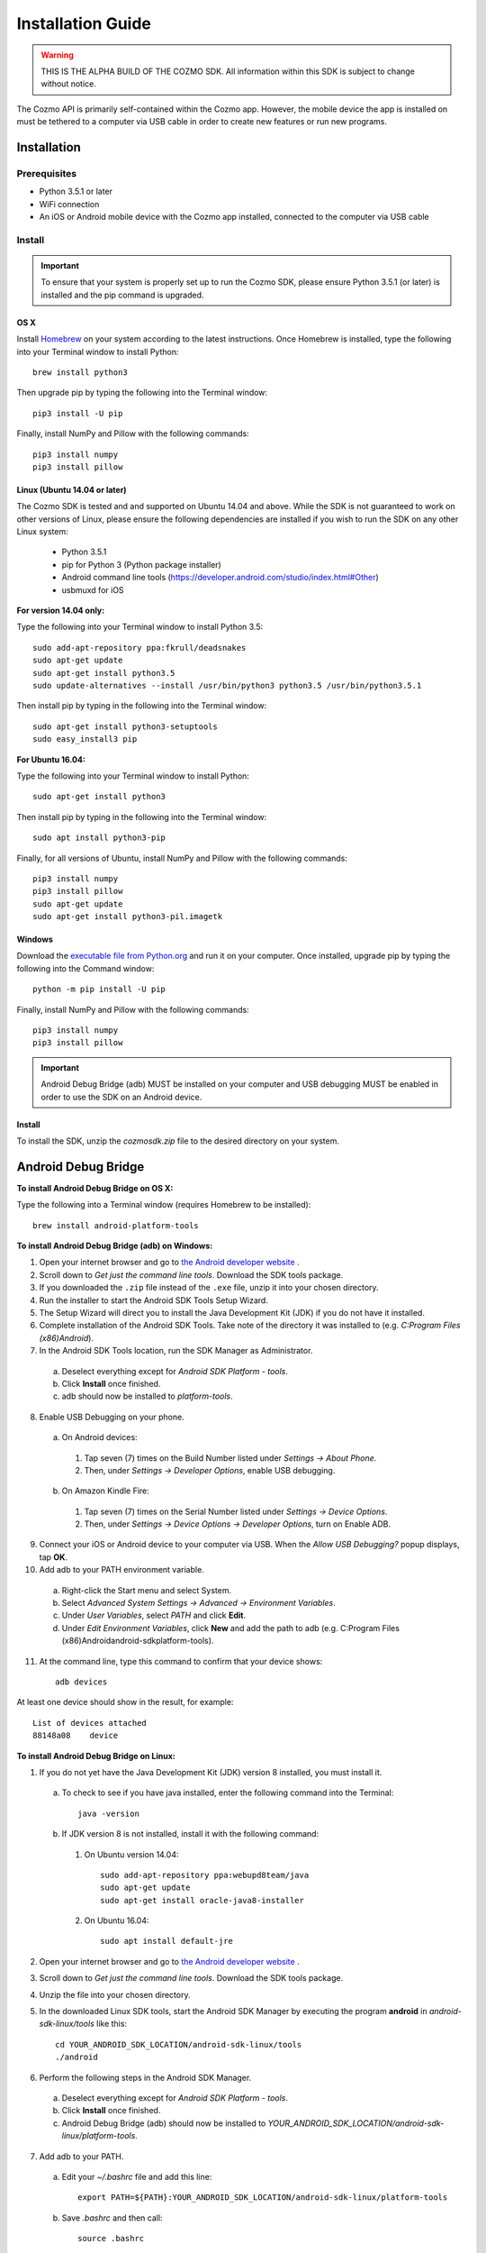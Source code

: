 ##################
Installation Guide
##################

.. warning:: THIS IS THE ALPHA BUILD OF THE COZMO SDK. All information within this SDK is subject to change without notice.

The Cozmo API is primarily self-contained within the Cozmo app. However, the mobile device the app is installed on must be tethered to a computer via USB cable in order to create new features or run new programs.

------------
Installation
------------

^^^^^^^^^^^^^
Prerequisites
^^^^^^^^^^^^^

* Python 3.5.1 or later
* WiFi connection
* An iOS or Android mobile device with the Cozmo app installed, connected to the computer via USB cable

^^^^^^^
Install
^^^^^^^

.. important:: To ensure that your system is properly set up to run the Cozmo SDK, please ensure Python 3.5.1 (or later) is installed and the pip command is upgraded.

""""
OS X
""""

Install `Homebrew <http://brew.sh>`_ on your system according to the latest instructions. Once Homebrew is installed, type the following into your Terminal window to install Python::

  brew install python3

Then upgrade pip by typing the following into the Terminal window::

    pip3 install -U pip

Finally, install NumPy and Pillow with the following commands::

    pip3 install numpy
    pip3 install pillow


"""""""""""""""""""""""""""""
Linux (Ubuntu 14.04 or later)
"""""""""""""""""""""""""""""

The Cozmo SDK is tested and and supported on Ubuntu 14.04 and above. While the SDK is not guaranteed to work on other versions of Linux, please ensure the following dependencies are installed if you wish to run the SDK on any other Linux system:

  * Python 3.5.1
  * pip for Python 3 (Python package installer)
  * Android command line tools (https://developer.android.com/studio/index.html#Other)
  * usbmuxd for iOS

**For version 14.04 only:**

Type the following into your Terminal window to install Python 3.5::

  sudo add-apt-repository ppa:fkrull/deadsnakes
  sudo apt-get update
  sudo apt-get install python3.5
  sudo update-alternatives --install /usr/bin/python3 python3.5 /usr/bin/python3.5.1

Then install pip by typing in the following into the Terminal window::

  sudo apt-get install python3-setuptools
  sudo easy_install3 pip

**For Ubuntu 16.04:**

Type the following into your Terminal window to install Python::

  sudo apt-get install python3

Then install pip by typing in the following into the Terminal window::

  sudo apt install python3-pip

Finally, for all versions of Ubuntu, install NumPy and Pillow with the following commands::

  pip3 install numpy
  pip3 install pillow
  sudo apt-get update
  sudo apt-get install python3-pil.imagetk

"""""""
Windows
"""""""

Download the `executable file from Python.org <https://www.python.org/downloads/>`_ and run it on your computer. Once installed, upgrade pip by typing the following into the Command window::

  python -m pip install -U pip

..

Finally, install NumPy and Pillow with the following commands::

    pip3 install numpy
    pip3 install pillow

..

.. important:: Android Debug Bridge (adb) MUST be installed on your computer and USB debugging MUST be enabled in order to use the SDK on an Android device.


"""""""
Install
"""""""

To install the SDK, unzip the *cozmosdk.zip* file to the desired directory on your system.


--------------------
Android Debug Bridge
--------------------

**To install Android Debug Bridge on OS X:**

Type the following into a Terminal window (requires Homebrew to be installed)::

    brew install android-platform-tools

..

**To install Android Debug Bridge (adb) on Windows:**

1. Open your internet browser and go to `the Android developer website <https://developer.android.com/studio/index.html#Other>`_ .
2. Scroll down to *Get just the command line tools*. Download the SDK tools package.
3. If you downloaded the ``.zip`` file instead of the ``.exe`` file, unzip it into your chosen directory.
4. Run the installer to start the Android SDK Tools Setup Wizard.
5. The Setup Wizard will direct you to install the Java Development Kit (JDK) if you do not have it installed.
6. Complete installation of the Android SDK Tools. Take note of the directory it was installed to (e.g. *C:\Program Files (x86)\Android*).
7. In the Android SDK Tools location, run the SDK Manager as Administrator.

  a. Deselect everything except for *Android SDK Platform - tools*.
  b. Click **Install** once finished.
  c. adb should now be installed to *platform-tools*.

8. Enable USB Debugging on your phone.

  a. On Android devices:

    1. Tap seven (7) times on the Build Number listed under *Settings -> About Phone*.
    2. Then, under *Settings -> Developer Options*, enable USB debugging.

  b. On Amazon Kindle Fire:

    1. Tap seven (7) times on the Serial Number listed under *Settings -> Device Options*.
    2. Then, under *Settings -> Device Options -> Developer Options*, turn on Enable ADB.

9. Connect your iOS or Android device to your computer via USB. When the *Allow USB Debugging?* popup displays, tap **OK**.
10. Add adb to your PATH environment variable.

  a. Right-click the Start menu and select System.
  b. Select *Advanced System Settings -> Advanced -> Environment Variables*.
  c. Under *User Variables*, select *PATH* and click **Edit**.
  d. Under *Edit Environment Variables*, click **New** and add the path to adb (e.g. C:\Program Files (x86)\Android\android-sdk\platform-tools).

11. At the command line, type this command to confirm that your device shows::

      adb devices

..

At least one device should show in the result, for example::

    List of devices attached
    88148a08    device

..

**To install Android Debug Bridge on Linux:**

1. If you do not yet have the Java Development Kit (JDK) version 8 installed, you must install it.

  a. To check to see if you have java installed, enter the following command into the Terminal::

        java -version

  b. If JDK version 8 is not installed, install it with the following command:

    1. On Ubuntu version 14.04::

        sudo add-apt-repository ppa:webupd8team/java
        sudo apt-get update
        sudo apt-get install oracle-java8-installer

    2. On Ubuntu 16.04::

        sudo apt install default-jre

2. Open your internet browser and go to `the Android developer website <https://developer.android.com/studio/index.html#Other>`_ .
3. Scroll down to *Get just the command line tools*. Download the SDK tools package.
4. Unzip the file into your chosen directory.
5. In the downloaded Linux SDK tools, start the Android SDK Manager by executing the program **android** in *android-sdk-linux/tools* like this::

        cd YOUR_ANDROID_SDK_LOCATION/android-sdk-linux/tools
        ./android

6. Perform the following steps in the Android SDK Manager.

  a. Deselect everything except for *Android SDK Platform - tools*.
  b. Click **Install** once finished.
  c. Android Debug Bridge (adb) should now be installed to *YOUR_ANDROID_SDK_LOCATION/android-sdk-linux/platform-tools*.

7. Add adb to your PATH.

  a. Edit your `~/.bashrc` file and add this line::

        export PATH=${PATH}:YOUR_ANDROID_SDK_LOCATION/android-sdk-linux/platform-tools

  b. Save `.bashrc` and then call::

        source .bashrc

  c. Confirm that adb is in your PATH by calling the following command::

        which YOUR_ANDROID_SDK_LOCATION/android-sdk-linux/platform-tools/adb

  d. The result of this command should be::

        adb: YOUR_ANDROID_SDK_LOCATION/android-sdk-linux/platform-tools/adb

8. Enable USB Debugging on your phone.

  a. On Android devices:

      1. Tap seven (7) times on the Build Number listed under *Settings -> About Phone*.
      2. Then, under *Settings -> Developer Options*, enable USB debugging.

  b. On Amazon Kindle Fire:

      1. Tap seven (7) times on the Serial Number listed under *Settings -> Device Options*.
      2. Then, under *Settings -> Device Options -> Developer Options*, turn on Enable ADB.

9. After connecting the phone to the computer via USB, in the “Allow USB Debugging?” popup, tap OK.
10. At the command line, type this command to confirm that your device shows::

      adb devices

..

At least one device should show in the result, for example::

    List of devices attached
    88148a08    device
